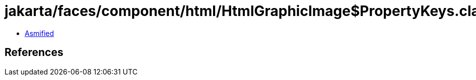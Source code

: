 = jakarta/faces/component/html/HtmlGraphicImage$PropertyKeys.class

 - link:HtmlGraphicImage$PropertyKeys-asmified.java[Asmified]

== References

